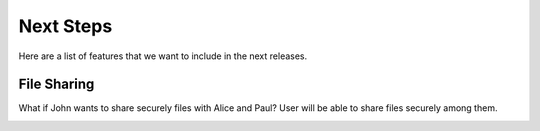 Next Steps
**********

Here are a list of features that we want to include in the next releases.

File Sharing
============

What if John wants to share securely files with Alice and Paul? User will be able to share files securely among them.

.. image:: ../_diagrams/sharing_scenario.svg